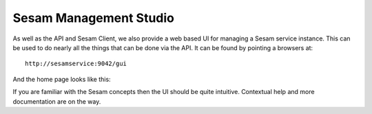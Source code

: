 =======================
Sesam Management Studio
=======================

.. contents:: Table of Contents
   :depth: 2
   :local:

As well as the API and Sesam Client, we also provide a web based UI for managing a Sesam service instance. This can be used to do nearly all the things that can be done via the API. It can be found by pointing a browsers at:

::

	http://sesamservice:9042/gui


And the home page looks like this:


.. image:: images/management-studio.png
    :width: 800px
    :align: center
    :alt: Sesam Management Studio

If you are familiar with the Sesam concepts then the UI should be quite intuitive. Contextual help and more documentation are on the way.


